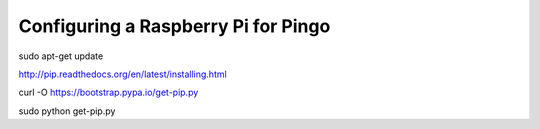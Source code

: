 Configuring a Raspberry Pi for Pingo
======================================

sudo apt-get update


http://pip.readthedocs.org/en/latest/installing.html

curl -O https://bootstrap.pypa.io/get-pip.py

sudo python get-pip.py
